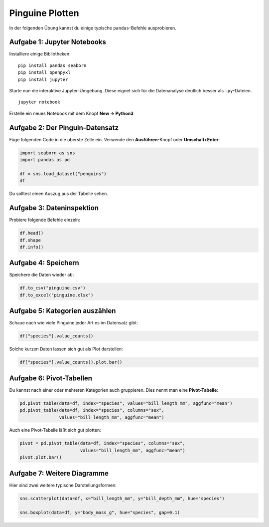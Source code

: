 
Pinguine Plotten
================

.. figure:: penguin_heads.png

In der folgenden Übung kannst du einige typische ``pandas``-Befehle ausprobieren.

Aufgabe 1: Jupyter Notebooks
----------------------------

Installiere einige Bibliotheken:

::

    pip install pandas seaborn
    pip install openpyxl
    pip install jupyter

Starte nun die interaktive Jupyter-Umgebung. Diese eignet sich für die Datenanalyse deutlich besser als ``.py``-Dateien.

::

    jupyter notebook

Erstelle ein neues Notebook mit dem Knopf **New -> Python3**

Aufgabe 2: Der Pinguin-Datensatz
--------------------------------

Füge folgenden Code in die oberste Zelle ein. Verwende den **Ausführen**-Knopf oder **Umschalt+Enter**:

.. code:: python3

   import seaborn as sns
   import pandas as pd

   df = sns.load_dataset("penguins")
   df

Du solltest einen Auszug aus der Tabelle sehen.

Aufgabe 3: Dateninspektion
--------------------------

Probiere folgende Befehle einzeln:

.. code:: python3

   df.head()
   df.shape
   df.info()

Aufgabe 4: Speichern
--------------------

Speichere die Daten wieder ab:

.. code:: python3

   df.to_csv("pinguine.csv")
   df.to_excel("pinguine.xlsx") 

Aufgabe 5: Kategorien auszählen
-------------------------------

Schaue nach wie viele Pinguine jeder Art es im Datensatz gibt:

.. code:: python3

   df["species"].value_counts()
   
Solche kurzen Daten lassen sich gut als Plot darstellen:

.. code:: python3
   
   df["species"].value_counts().plot.bar()

Aufgabe 6: Pivot-Tabellen
-------------------------

Du kannst nach einer oder mehreren Kategorien auch gruppieren. 
Dies nennt man eine **Pivot-Tabelle**:

.. code:: python3

   pd.pivot_table(data=df, index="species", values="bill_length_mm", aggfunc="mean")
   pd.pivot_table(data=df, index="species", columns="sex", 
                  values="bill_length_mm", aggfunc="mean")

Auch eine Pivot-Tabelle läßt sich gut plotten:

.. code:: python3

   pivot = pd.pivot_table(data=df, index="species", columns="sex", 
                          values="bill_length_mm", aggfunc="mean")
   pivot.plot.bar()

Aufgabe 7: Weitere Diagramme
----------------------------

Hier sind zwei weitere typische Darstellungsformen:

.. code:: python3

   sns.scatterplot(data=df, x="bill_length_mm", y="bill_depth_mm", hue="species")
   
   sns.boxplot(data=df, y="body_mass_g", hue="species", gap=0.1)
